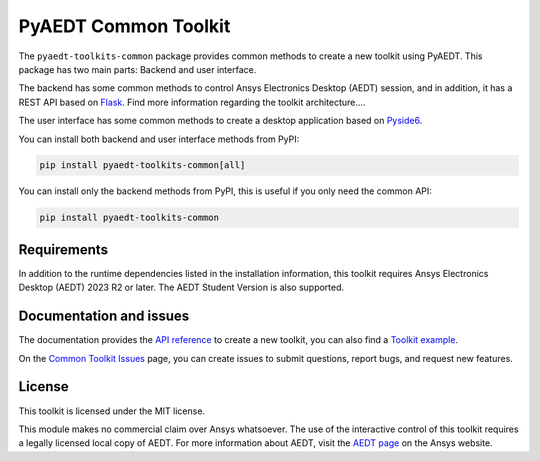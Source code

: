 PyAEDT Common Toolkit
=====================

|pyansys| |PythonVersion| |GH-CI| |MIT| |coverage| |black|

.. |pyansys| image:: https://img.shields.io/badge/Py-Ansys-ffc107.svg?logo=data:image/png;base64,iVBORw0KGgoAAAANSUhEUgAAABAAAAAQCAIAAACQkWg2AAABDklEQVQ4jWNgoDfg5mD8vE7q/3bpVyskbW0sMRUwofHD7Dh5OBkZGBgW7/3W2tZpa2tLQEOyOzeEsfumlK2tbVpaGj4N6jIs1lpsDAwMJ278sveMY2BgCA0NFRISwqkhyQ1q/Nyd3zg4OBgYGNjZ2ePi4rB5loGBhZnhxTLJ/9ulv26Q4uVk1NXV/f///////69du4Zdg78lx//t0v+3S88rFISInD59GqIH2esIJ8G9O2/XVwhjzpw5EAam1xkkBJn/bJX+v1365hxxuCAfH9+3b9/+////48cPuNehNsS7cDEzMTAwMMzb+Q2u4dOnT2vWrMHu9ZtzxP9vl/69RVpCkBlZ3N7enoDXBwEAAA+YYitOilMVAAAAAElFTkSuQmCC
   :target: https://docs.pyansys.com/
   :alt: PyAnsys

.. |PythonVersion| image:: https://img.shields.io/badge/python-3.10+-blue.svg
   :target: https://www.python.org/downloads/

.. |GH-CI| image:: https://github.com/ansys/pyaedt-toolkits-common/actions/workflows/ci_cd.yml/badge.svg
   :target: https://github.com/ansys/pyaedt-toolkits-common/actions/workflows/ci_cd.yml

.. |MIT| image:: https://img.shields.io/badge/License-MIT-yellow.svg
   :target: https://opensource.org/licenses/MIT

.. |coverage| image:: https://codecov.io/gh/ansys/pyaedt-toolkits-common/branch/main/graph/badge.svg
   :target: https://codecov.io/gh/ansys/pyaedt-toolkits-common

.. |black| image:: https://img.shields.io/badge/code%20style-black-000000.svg?style=flat
  :target: https://github.com/psf/black
  :alt: black


The ``pyaedt-toolkits-common`` package provides common methods to create a new toolkit using PyAEDT.
This package has two main parts: Backend and user interface.

The backend has some common methods to control Ansys Electronics Desktop (AEDT) session, and in addition,
it has a REST API based on `Flask <https://flask.palletsprojects.com/en/2.3.x/>`_.
Find more information regarding the toolkit architecture....

The user interface has some common methods to create a desktop application based on `Pyside6 <https://doc.qt.io/qtforpython-6/quickstart.html>`_.

You can install both backend and user interface methods from PyPI:

.. code:: python

    pip install pyaedt-toolkits-common[all]

You can install only the backend methods from PyPI, this is useful if you only need the common API:

.. code:: python

    pip install pyaedt-toolkits-common


Requirements
~~~~~~~~~~~~
In addition to the runtime dependencies listed in the installation information, this toolkit
requires Ansys Electronics Desktop (AEDT) 2023 R2 or later. The AEDT Student Version is also supported.

Documentation and issues
~~~~~~~~~~~~~~~~~~~~~~~~
The documentation provides the `API reference <https://aedt.toolkit.common.docs.pyansys.com/version/dev/Toolkit/index.html>`_ to create a new toolkit,
you can also find a `Toolkit example <https://github.com/ansys-internal/pyaedt-toolkits-common/tree/main/examples/toolkit/pyaedt_toolkit>`_.

On the `Common Toolkit Issues <https://github.com/ansys/pyaedt-toolkits-common/issues>`_ page, you can
create issues to submit questions, report bugs, and request new features.

License
~~~~~~~
This toolkit is licensed under the MIT license.

This module makes no commercial claim over Ansys whatsoever.
The use of the interactive control of this toolkit requires a legally licensed
local copy of AEDT. For more information about AEDT,
visit the `AEDT page <https://www.ansys.com/products/electronics>`_
on the Ansys website.
